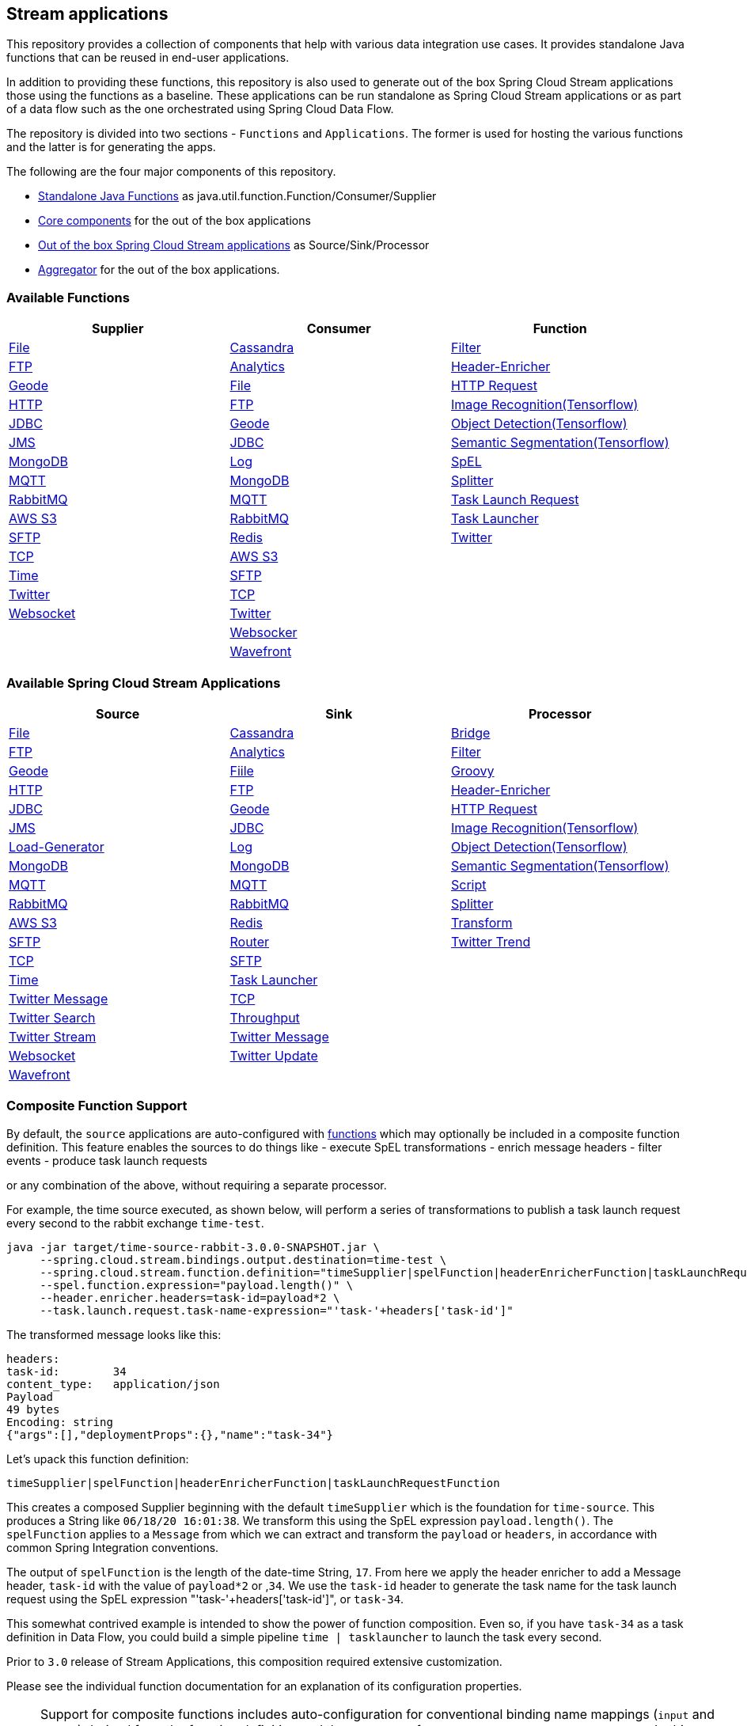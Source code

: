 == Stream applications

This repository provides a collection of components that help with various data integration use cases.
It provides standalone Java functions that can be reused in end-user applications.

In addition to providing these functions, this repository is also used to generate out of the box Spring Cloud Stream applications those using the functions as a baseline.
These applications can be run standalone as Spring Cloud Stream applications or as part of a data flow such as the one orchestrated using Spring Cloud Data Flow.

The repository is divided into two sections - `Functions` and `Applications`. The former is used for hosting the various functions and the latter is for generating the apps.

The following are the four major components of this repository.

* https://github.com/spring-cloud/stream-applications/tree/master/functions[Standalone Java Functions] as java.util.function.Function/Consumer/Supplier
* https://github.com/spring-cloud/stream-applications/tree/master/applications/stream-applications-core[Core components] for the out of the box applications
* https://github.com/spring-cloud/stream-applications/tree/master/applications[Out of the box Spring Cloud Stream applications] as Source/Sink/Processor
* https://github.com/spring-cloud/stream-applications/tree/master/applications/stream-applications-build[Aggregator] for the out of the box applications.

=== Available Functions


|===
|Supplier |Consumer |Function

|link:functions/supplier/file-supplier/README.adoc[File]
|link:functions/consumer/cassandra-consumer/README.adoc[Cassandra]
|link:functions/function/filter-function/README.adoc[Filter]
|link:functions/supplier/ftp-supplier/README.adoc[FTP]
|link:functions/consumer/analytics-consumer/README.adoc[Analytics]
|link:functions/function/header-enricher-function/README.adoc[Header-Enricher]
|link:functions/supplier/geode-supplier/README.adoc[Geode]
|link:functions/consumer/file-consumer/README.adoc[File]
|link:functions/function/http-request-function/README.adoc[HTTP Request]
|link:functions/supplier/http-supplier/README.adoc[HTTP]
|link:functions/consumer/ftp-consumer/README.adoc[FTP]
|link:functions/function/image-recognition-function/README.adoc[Image Recognition(Tensorflow)]
|link:functions/supplier/jdbc-supplier/README.adoc[JDBC]
|link:functions/consumer/geode-consumer/README.adoc[Geode]
|link:functions/function/object-detection-function/README.adoc[Object Detection(Tensorflow)]
|link:functions/supplier/jms-supplier/README.adoc[JMS]
|link:functions/consumer/jdbc-consumer/README.adoc[JDBC]
|link:functions/function/semantic-segmentation-function/README.adoc[Semantic Segmentation(Tensorflow)]
|link:functions/supplier/mongodb-supplier/README.adoc[MongoDB]
|link:functions/consumer/log-consumer/README.adoc[Log]
|link:functions/function/spel-function/README.adoc[SpEL]
|link:functions/supplier/mqtt-supplier/README.adoc[MQTT]
|link:functions/consumer/mongodb-consumer/README.adoc[MongoDB]
|link:functions/function/splitter-function/README.adoc[Splitter]
|link:functions/supplier/rabbit-supplier/README.adoc[RabbitMQ]
|link:functions/consumer/mqtt-consumer/README.adoc[MQTT]
|link:functions/function/task-launch-request-function/README.adoc[Task Launch Request]
|link:functions/supplier/s3-supplier/README.adoc[AWS S3]
|link:functions/consumer/rabbit-consumer/README.adoc[RabbitMQ]
|link:functions/function/tasklauncher-function/README.adoc[Task Launcher]
|link:functions/supplier/sftp-supplier/README.adoc[SFTP]
|link:functions/consumer/redis-consumer/README.adoc[Redis]
|link:functions/function/twitter-function/README.adoc[Twitter]
|link:functions/supplier/tcp-supplier/README.adoc[TCP]
|link:functions/consumer/s3-consumer/README.adoc[AWS S3]
|
|link:functions/supplier/time-supplier/README.adoc[Time]
|link:functions/consumer/sftp-consumer/README.adoc[SFTP]
|
|link:functions/supplier/twitter-supplier/README.adoc[Twitter]
|link:functions/consumer/tcp-consumer/README.adoc[TCP]
|
|link:functions/supplier/websocket-supplier/README.adoc[Websocket]
|link:functions/consumer/twitter-consumer/README.adoc[Twitter]
|
|
|link:functions/consumer/websocket-consumer/README.adoc[Websocker]
|
|
|link:functions/consumer/wavefront-consumer/README.adoc[Wavefront]
|
|===

=== Available Spring Cloud Stream Applications

|===
|Source |Sink |Processor

|link:applications/source/file-source/README.adoc[File]
|link:applications/sink/cassandra-sink/README.adoc[Cassandra]
|link:applications/processor/bridge-processor/README.adoc[Bridge]
|link:applications/source/ftp-source/README.adoc[FTP]
|link:applications/sink/analytics-sink/README.adoc[Analytics]
|link:applications/processor/filter-processor/README.adoc[Filter]
|link:applications/source/geode-source/README.adoc[Geode]
|link:applications/sink/file-sink/README.adoc[Fiile]
|link:applications/processor/groovy-processor/README.adoc[Groovy]
|link:applications/source/http-source/README.adoc[HTTP]
|link:applications/sink/ftp-sink/README.adoc[FTP]
|link:applications/processor/header-enricher-processor/README.adoc[Header-Enricher]
|link:applications/source/jdbc-source/README.adoc[JDBC]
|link:applications/sink/geode-sink/README.adoc[Geode]
|link:applications/processor/http-request-processor/README.adoc[HTTP Request]
|link:applications/source/jms-source/README.adoc[JMS]
|link:applications/sink/jdbc-sink/README.adoc[JDBC]
|link:applications/processor/image-recognition-processor/README.adoc[Image Recognition(Tensorflow)]
|link:applications/source/load-generator-source/README.adoc[Load-Generator]
|link:applications/sink/log-sink/README.adoc[Log]
|link:applications/processor/object-detection-processor/README.adoc[Object Detection(Tensorflow)]
|link:applications/source/mongodb-source/README.adoc[MongoDB]
|link:applications/sink/mongodb-sink/README.adoc[MongoDB]
|link:applications/processor/semantic-segmentation-processor/README.adoc[Semantic Segmentation(Tensorflow)]
|link:applications/source/mqtt-source/README.adoc[MQTT]
|link:applications/sink/mqtt-sink/README.adoc[MQTT]
|link:applications/processor/script-processor/README.adoc[Script]
|link:applications/source/rabbit-source/README.adoc[RabbitMQ]
|link:applications/sink/rabbit-sink/README.adoc[RabbitMQ]
|link:applications/processor/splitter-processor/README.adoc[Splitter]
|link:applications/source/s3-source/README.adoc[AWS S3]
|link:applications/sink/redis-sink/README.adoc[Redis]
|link:applications/processor/transform-processor/README.adoc[Transform]
|link:applications/source/sftp-source/README.adoc[SFTP]
|link:applications/sink/router-sink/README.adoc[Router]
|link:applications/processor/twitter-trend-processor/README.adoc[Twitter Trend]
|link:applications/source/tcp-source/README.adoc[TCP]
|link:applications/sink/sftp-sink/README.adoc[SFTP]
|
|link:applications/source/time-source/README.adoc[Time]
|link:applications/sink/tasklauncher-sink/README.adoc[Task Launcher]
|
|link:applications/source/twitter-message-source/README.adoc[Twitter Message]
|link:applications/sink/tcp-sink/README.adoc[TCP]
|
|link:applications/source/twitter-search-source/README.adoc[Twitter Search]
|link:applications/sink/throughput-sink/README.adoc[Throughput]
|
|link:applications/source/twitter-stream-source/README.adoc[Twitter Stream]
|link:applications/sink/twitter-message-sink/README.adoc[Twitter Message]
|
|link:applications/source/websocket-source/README.adoc[Websocket]
|link:applications/sink/twitter-update-sink/README.adoc[Twitter Update]
|
|link:applications/sink/wavefront-sink/README.adoc[Wavefront]
|
|
|===

=== Composite Function Support

By default, the `source` applications are auto-configured with link:functions/function[functions] which may optionally be included in a composite function definition.
This feature enables the sources to do things like
 - execute SpEL transformations
 - enrich message headers
 - filter events
 - produce task launch requests

or any combination of the above, without requiring a separate processor.

For example, the time source executed, as shown below, will perform a series of transformations to publish a task launch request every second to the rabbit exchange `time-test`.

```
java -jar target/time-source-rabbit-3.0.0-SNAPSHOT.jar \
     --spring.cloud.stream.bindings.output.destination=time-test \
     --spring.cloud.stream.function.definition="timeSupplier|spelFunction|headerEnricherFunction|taskLaunchRequestFunction" \
     --spel.function.expression="payload.length()" \
     --header.enricher.headers=task-id=payload*2 \
     --task.launch.request.task-name-expression="'task-'+headers['task-id']"
```

The transformed message looks like this:

```
headers:
task-id:	34
content_type:	application/json
Payload
49 bytes
Encoding: string
{"args":[],"deploymentProps":{},"name":"task-34"}
```

Let's upack this function definition:

`timeSupplier|spelFunction|headerEnricherFunction|taskLaunchRequestFunction`

This creates a composed Supplier beginning with the default `timeSupplier` which is the foundation for `time-source`.
This produces a String like `06/18/20 16:01:38`.  We transform this using the SpEL expression `payload.length()`.
The `spelFunction` applies to a `Message` from which we can extract and transform the `payload` or `headers`, in accordance with common Spring Integration conventions.

The output of `spelFunction` is the length of the date-time String, `17`.
From here we apply the header enricher to add a Message header, `task-id` with the value of `payload*2` or ,`34`.
We use the `task-id` header to generate the task name for the task launch request using the SpEL expression "'task-'+headers['task-id']", or `task-34`.

This somewhat contrived example is intended to show the power of function composition.
Even so, if you have `task-34` as a task definition in Data Flow, you could build a simple pipeline `time | tasklauncher` to launch the task every second.

Prior to `3.0` release of Stream Applications, this composition required extensive customization.

Please see the individual function documentation for an explanation of its configuration properties.

NOTE: Support for composite functions includes auto-configuration for conventional binding name mappings (`input` and `output`) derived from the function definition and the presence of `spring.cloud.stream.bindings.output...`.
In this example, `--spring.cloud.stream.bindings.output.destination=time-test` is enabled behind the scenes by the auto-configured property
`--spring.cloud.stream.function.bindings.timeSupplierspelFunctionheaderEnricherFunctiontaskLaunchRequestFunction-out-0=output`.

=== Build

You can build everything from the root of the repository.

`./mvnw clean install`

But, this may not be what you are interested in doing since you are probably interested in a single application or a few of them.
In order to build the functions and applications that you are interested in, you need to build them selectively as shown below.

==== Building functions

`./mvnw clean install -f functions`

You can also build a single function or group of functions.
For e.g if you are only interested in jdbc-supplier and log-consumer, do the following.

`./mvnw clean install -pl :jdbc-suppler,:log-consumer`

==== Building core for Stream Applications

`./mvnw clean install -f applications/stream-applications-core`

=== Building the applications

Let's assume that you want to build JDBC Source application based on Kafka Binder in Spring Cloud Stream and Log Sink application based on Rabbit binder.
Here is what you need to do.
Assuming that you built both functions and stream-applications-core as above.

```
./mvnw clean package -pl :jdbc-source
cd applications/source/jdbc-source/apps/jdbc-source-kafka
./mvnw clean package
```

This will generate the Kafka binder based uber jar in the target folder.

Similarly for the log sink, do the following.

```
./mvnw clean package -pl :log-sink
cd applications/sink/log-sink/apps/log-sink-rabbit
./mvnw clean package
```

=== Code of Conduct

Please see our https://github.com/spring-projects/.github/blob/master/CODE_OF_CONDUCT.md[Code of Conduct]
